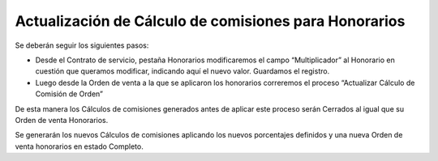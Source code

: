 **Actualización de Cálculo de comisiones para Honorarios**
~~~~~~~~~~~~~~~~~~~~~~~~~~~~~~~~~~~~~~~~~~~~~~~~~~~~~~~~~~

Se deberán seguir los siguientes pasos:

-  Desde el Contrato de servicio, pestaña Honorarios modificaremos el
   campo “Multiplicador” al Honorario en cuestión que queramos
   modificar, indicando aquí el nuevo valor. Guardamos el registro.
-  Luego desde la Orden de venta a la que se aplicaron los honorarios
   correremos el proceso “Actualizar Cálculo de Comisión de Orden”

De esta manera los Cálculos de comisiones generados antes de aplicar
este proceso serán Cerrados al igual que su Orden de venta Honorarios.

Se generarán los nuevos  Cálculos de comisiones aplicando los nuevos
porcentajes definidos y una nueva Orden de venta honorarios en estado
Completo.